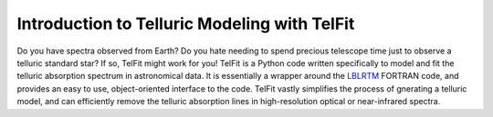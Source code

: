 Introduction to Telluric Modeling with TelFit
=============================================

Do you have spectra observed from Earth? Do you hate needing to spend precious telescope time just to observe a telluric standard star? If so, TelFit might work for you! TelFit is a Python code written specifically to model and fit the telluric absorption spectrum in astronomical data. It is essentially a wrapper around the `LBLRTM`_ FORTRAN code, and provides an easy to use, object-oriented interface to the code. TelFit vastly simplifies the process of gnerating a telluric model, and can efficiently remove the telluric absorption lines in high-resolution optical or near-infrared spectra. 





.. _LBLRTM: http://rtweb.aer.com/lblrtm.html